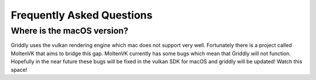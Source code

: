 .. _doc_about_faq:

Frequently Asked Questions
==========================

.. _faq_macos:

Where is the macOS version?
---------------------------

Griddly uses the vulkan rendering engine which mac does not support very well. Fortunately there is a project called MoltenVK that aims to bridge this gap. MoltenVK currently has some bugs which mean that Griddly will not function.
Hopefully in the near future these bugs will be fixed in the vulkan SDK for macOS and griddly will be updated! Watch this space!

